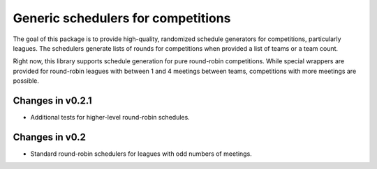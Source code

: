 Generic schedulers for competitions
===================================

The goal of this package is to provide high-quality, randomized schedule
generators for competitions, particularly leagues. The schedulers generate
lists of rounds for competitions when provided a list of teams or a team count.

Right now, this library supports schedule generation for pure round-robin
competitions. While special wrappers are provided for round-robin leagues with
between 1 and 4 meetings between teams, competitions with more meetings
are possible.

Changes in v0.2.1
-----------------

- Additional tests for higher-level round-robin schedules.

Changes in v0.2
---------------

- Standard round-robin schedulers for leagues with odd numbers of meetings.

.. image:: https://travis-ci.org/happy5214/competitions-scheduler.svg?branch=master
    :alt: Build status
    :target: https://travis-ci.org/happy5214/competitions-scheduler

